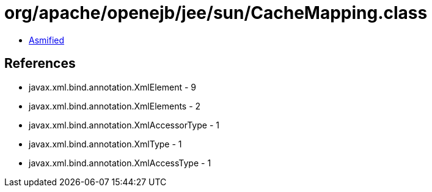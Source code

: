 = org/apache/openejb/jee/sun/CacheMapping.class

 - link:CacheMapping-asmified.java[Asmified]

== References

 - javax.xml.bind.annotation.XmlElement - 9
 - javax.xml.bind.annotation.XmlElements - 2
 - javax.xml.bind.annotation.XmlAccessorType - 1
 - javax.xml.bind.annotation.XmlType - 1
 - javax.xml.bind.annotation.XmlAccessType - 1
